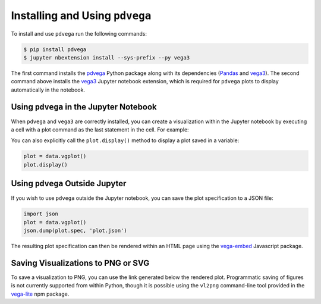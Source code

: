 .. _installation:

Installing and Using ``pdvega``
===============================

To install and use ``pdvega`` run the following commands:

.. code-block:: bash

    $ pip install pdvega
    $ jupyter nbextension install --sys-prefix --py vega3

The first command installs the `pdvega <https://pypi.python.org/pypi/pdvega>`_
Python package along with its dependencies (`Pandas`_ and `vega3`_).
The second command above installs the `vega3`_ Jupyter notebook extension, which
is required for ``pdvega`` plots to display automatically in the notebook.

Using ``pdvega`` in the Jupyter Notebook
----------------------------------------
When ``pdvega`` and ``vega3`` are correctly installed, you can create a
visualization within the Jupyter notebook by executing a cell with a plot
command as the last statement in the cell. For example:

.. pdvega-plot::

   import pandas as pd
   import pdvega  # adds vgplot attribute to Pandas objects

   data = pd.Series([1,2,3,2,3,4,3,4,5])
   data.vgplot()

You can also explicitly call the ``plot.display()`` method to display a plot
saved in a variable:

.. code-block:: python

   plot = data.vgplot()
   plot.display()

.. pdvega-plot::
    :hide-code:

    import pandas as pd
    import pdvega  # adds vgplot attribute to Pandas objects

    data = pd.Series([1,2,3,2,3,4,3,4,5])
    data.vgplot()


Using ``pdvega`` Outside Jupyter
--------------------------------
If you wish to use ``pdvega`` outside the Jupyter notebook, you can save the
plot specification to a JSON file:

.. code-block:: python

    import json
    plot = data.vgplot()
    json.dump(plot.spec, 'plot.json')

The resulting plot specification can then be rendered within an HTML page
using the `vega-embed`_ Javascript package.

Saving Visualizations to PNG or SVG
-----------------------------------
To save a visualization to PNG, you can use the link generated below the
rendered plot. Programmatic saving of figures is not currently supported
from within Python, though it is possible using the ``vl2png`` command-line
tool provided in the `vega-lite`_ npm package.


.. _Jupyter notebook: http://jupyter.org/
.. _Pandas: http://pandas.pydata.org/
.. _vega3: http://pypi.python.org/pypi/vega3/
.. _vega-embed: https://vega.github.io/vega-lite/usage/embed.html
.. _vega-lite: https://github.com/vega/vega-lite
